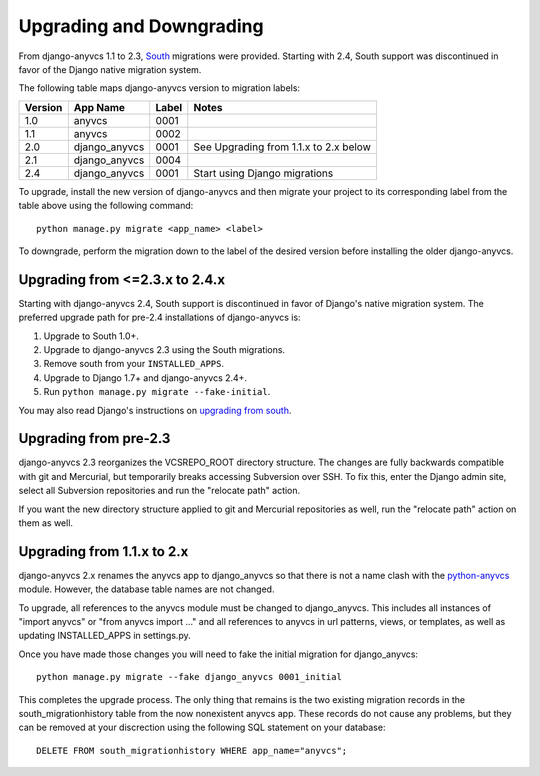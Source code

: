 Upgrading and Downgrading
=========================

From django-anyvcs 1.1 to 2.3, South_ migrations were provided. Starting with
2.4, South support was discontinued in favor of the Django native migration
system.

The following table maps django-anyvcs version to migration labels:

+---------+---------------+-------+---------------------------------------+
| Version | App Name      | Label | Notes                                 |
+=========+===============+=======+=======================================+
| 1.0     | anyvcs        | 0001  |                                       |
+---------+---------------+-------+---------------------------------------+
| 1.1     | anyvcs        | 0002  |                                       |
+---------+---------------+-------+---------------------------------------+
| 2.0     | django_anyvcs | 0001  | See Upgrading from 1.1.x to 2.x below |
+---------+---------------+-------+---------------------------------------+
| 2.1     | django_anyvcs | 0004  |                                       |
+---------+---------------+-------+---------------------------------------+
| 2.4     | django_anyvcs | 0001  | Start using Django migrations         |
+---------+---------------+-------+---------------------------------------+

To upgrade, install the new version of django-anyvcs and then migrate your
project to its corresponding label from the table above using the following
command::

  python manage.py migrate <app_name> <label>

To downgrade, perform the migration down to the label of the desired version
before installing the older django-anyvcs.

Upgrading from <=2.3.x to 2.4.x
-------------------------------

Starting with django-anyvcs 2.4, South support is discontinued in favor of
Django's native migration system. The preferred upgrade path for pre-2.4
installations of django-anyvcs is:

1. Upgrade to South 1.0+.
2. Upgrade to django-anyvcs 2.3 using the South migrations.
3. Remove south from your ``INSTALLED_APPS``.
4. Upgrade to Django 1.7+ and django-anyvcs 2.4+.
5. Run ``python manage.py migrate --fake-initial``.

You may also read Django's instructions on `upgrading from south`_.

.. _`upgrading from south`: https://docs.djangoproject.com/en/dev/topics/migrations/#upgrading-from-south

Upgrading from pre-2.3
----------------------

django-anyvcs 2.3 reorganizes the VCSREPO_ROOT directory structure.  The
changes are fully backwards compatible with git and Mercurial, but temporarily
breaks accessing Subversion over SSH.  To fix this, enter the Django admin
site, select all Subversion repositories and run the "relocate path" action.

If you want the new directory structure applied to git and Mercurial
repositories as well, run the "relocate path" action on them as well.

Upgrading from 1.1.x to 2.x
---------------------------

django-anyvcs 2.x renames the anyvcs app to django_anyvcs so that there is not
a name clash with the python-anyvcs_ module.  However, the database table
names are not changed.

To upgrade, all references to the anyvcs module must be changed to
django_anyvcs.  This includes all instances of "import anyvcs" or
"from anyvcs import ..." and all references to anyvcs in url patterns, views,
or templates, as well as updating INSTALLED_APPS in settings.py.

Once you have made those changes you will need to fake the initial migration
for django_anyvcs::

  python manage.py migrate --fake django_anyvcs 0001_initial

This completes the upgrade process.  The only thing that remains is the two
existing migration records in the south_migrationhistory table from the now
nonexistent anyvcs app.  These records do not cause any problems, but they can
be removed at your discrection using the following SQL statement on your
database::

  DELETE FROM south_migrationhistory WHERE app_name="anyvcs";

.. _South: http://south.aeracode.org/
.. _python-anyvcs: https://github.com/ScottDuckworth/python-anyvcs
